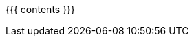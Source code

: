 :linkattrs:

:asst0: pass:normal[https://www.ops-class.org/asst/0/[ASST0, role="noexternal"]]
:asst1: pass:normal[https://www.ops-class.org/asst/1/[ASST1, role="noexternal"]]
:asst2: pass:normal[https://www.ops-class.org/asst/2/[ASST2, role="noexternal"]]
:asst3: pass:normal[https://www.ops-class.org/asst/3/[ASST3, role="noexternal"]]
:asst4: ASST4
:toolchain: pass:normal[https://www.ops-class.org/asst/toolchain/[`ops-class.org` toolchain, role="noexternal"]]
:test161: pass:normal[`test161`]
:readme: pass:normal[https://github.com/ops-class/test161/blob/master/README.adoc[README]]
:ops-class: pass:normal[https://www.ops-class.org[`ops-class.org`, role="noexternal"]]
:ops-os161: pass:normal[https://www.ops-class.org/asst/toolchain/#os161[`ops-class.org` OS/161 sources, role="noexternal"]]
:os161: pass:normal[http://os161.eecs.harvard.edu[OS/161]]
:system161: pass:normal[http://os161.eecs.harvard.edu[System/161]]
:os161-link: http://os161.eecs.harvard.edu
:ppa-link: https://launchpad.net/~ops-class/+archive/ubuntu/os161-toolchain/
:ppa: pass:normal[https://launchpad.net/~ops-class/+archive/ubuntu/os161-toolchain/[PPA]]
:github-link: https://github.com/ops-class/

{{{ contents }}}
